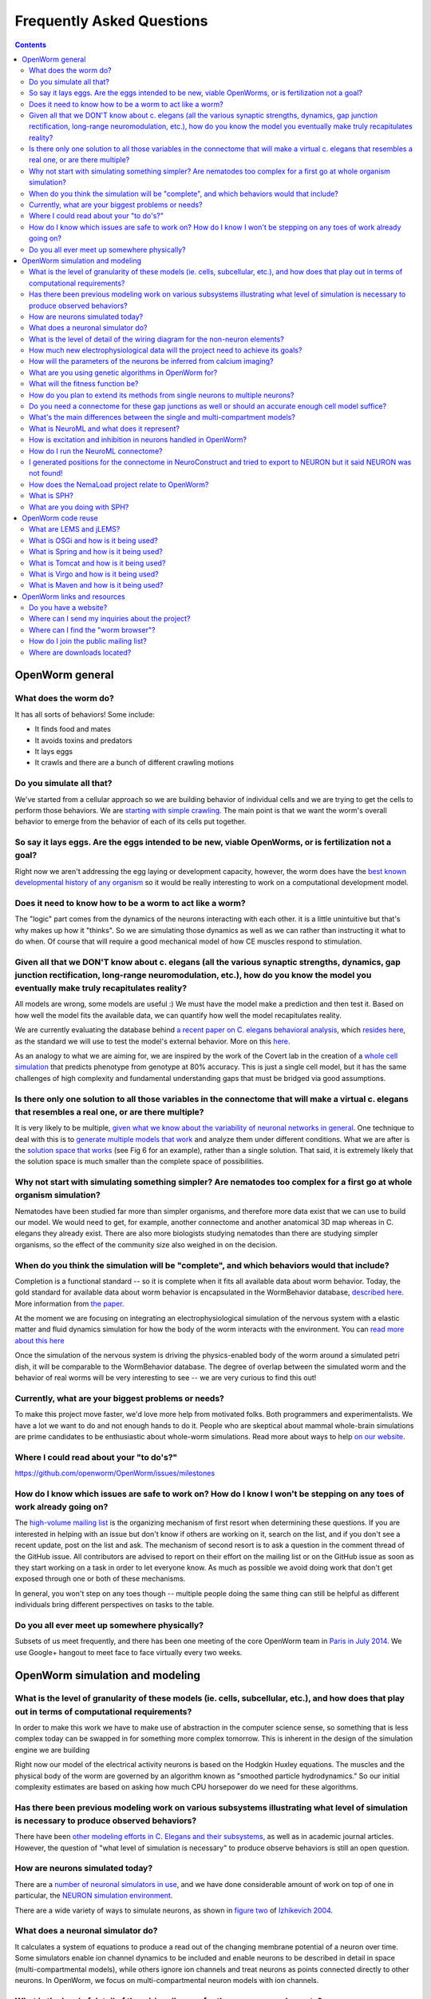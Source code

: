 .. _faq:

Frequently Asked Questions
===========================

.. contents::

OpenWorm general
-----------------

What does the worm do?
~~~~~~~~~~~~~~~~~~~~~~

It has all sorts of behaviors! Some include:

-  It finds food and mates
-  It avoids toxins and predators
-  It lays eggs
-  It crawls and there are a bunch of different crawling motions

Do you simulate all that?
~~~~~~~~~~~~~~~~~~~~~~~~~

We've started from a cellular approach so we are building behavior of
individual cells and we are trying to get the cells to perform those
behaviors. We are `starting with simple
crawling <https://github.com/openworm/OpenWorm/wiki/Project-overview>`__.
The main point is that we want the worm's overall behavior to emerge
from the behavior of each of its cells put together.

So say it lays eggs. Are the eggs intended to be new, viable OpenWorms, or is fertilization not a goal?
~~~~~~~~~~~~~~~~~~~~~~~~~~~~~~~~~~~~~~~~~~~~~~~~~~~~~~~~~~~~~~~~~~~~~~~~~~~~~~~~~~~~~~~~~~~~~~~~~~~~~~~

Right now we aren't addressing the egg laying or development capacity,
however, the worm does have the `best known developmental history of any
organism <https://docs.google.com/file/d/0B_t3mQaA-HaMbEtfZHhqUmRIX1E/edit?usp=sharing>`__
so it would be really interesting to work on a computational development
model.

Does it need to know how to be a worm to act like a worm?
~~~~~~~~~~~~~~~~~~~~~~~~~~~~~~~~~~~~~~~~~~~~~~~~~~~~~~~~~

The "logic" part comes from the dynamics of the neurons interacting with
each other. it is a little unintuitive but that's why makes up how it
"thinks". So we are simulating those dynamics as well as we can rather
than instructing it what to do when. Of course that will require a good
mechanical model of how CE muscles respond to stimulation.

Given all that we DON'T know about c. elegans (all the various synaptic strengths, dynamics, gap junction rectification, long-range neuromodulation, etc.), how do you know the model you eventually make truly recapitulates reality?
~~~~~~~~~~~~~~~~~~~~~~~~~~~~~~~~~~~~~~~~~~~~~~~~~~~~~~~~~~~~~~~~~~~~~~~~~~~~~~~~~~~~~~~~~~~~~~~~~~~~~~~~~~~~~~~~~~~~~~~~~~~~~~~~~~~~~~~~~~~~~~~~~~~~~~~~~~~~~~~~~~~~~~~~~~~~~~~~~~~~~~~~~~~~~~~~~~~~~~~~~~~~~~~~~~~~~~~~~~~~~~~~~~~~~~

All models are wrong, some models are useful :) We must have the model
make a prediction and then test it. Based on how well the model fits the
available data, we can quantify how well the model recapitulates
reality.

We are currently evaluating the database behind `a recent paper on C.
elegans behavioral
analysis <http://www.ncbi.nlm.nih.gov/pmc/articles/PMC3545781/pdf/pnas.201211447.pdf>`__,
which `resides
here <http://wormbehavior.mrc-lmb.cam.ac.uk/index.php>`__, as the
standard we will use to test the model's external behavior. More on this
`here <https://www.youtube.com/watch?v=YdBGbn_g_ls>`__.

As an analogy to what we are aiming for, we are inspired by the work of
the Covert lab in the creation of a `whole cell
simulation <https://www.dropbox.com/s/jjzxw5f55z8nf5v/A%20Whole-Cell%20Computational%20Model%20Predicts%20Phenotype%20from%20Genotype%20-%20Karr%20et%20al.%20-%202012.pdf>`__
that predicts phenotype from genotype at 80% accuracy. This is just a
single cell model, but it has the same challenges of high complexity and
fundamental understanding gaps that must be bridged via good
assumptions.

Is there only one solution to all those variables in the connectome that will make a virtual c. elegans that resembles a real one, or are there multiple?
~~~~~~~~~~~~~~~~~~~~~~~~~~~~~~~~~~~~~~~~~~~~~~~~~~~~~~~~~~~~~~~~~~~~~~~~~~~~~~~~~~~~~~~~~~~~~~~~~~~~~~~~~~~~~~~~~~~~~~~~~~~~~~~~~~~~~~~~~~~~~~~~~~~~~~~~~

It is very likely to be multiple, `given what we know about the
variability of neuronal networks in
general <https://www.dropbox.com/s/rbab411kf5rb4zh/Similar%20network%20activity%20from%20disparate%20circuit%20parameters.%20-%20Prinz%2C%20Bucher%2C%20Marder%20-%202004.pdf>`__.
One technique to deal with this is to `generate multiple models that
work <https://www.dropbox.com/s/05zx02h57vpvvqg/Multiple%20models%20to%20capture%20the%20variability%20in%20biological%20neurons%20and%20networks%20-%20Marder%2C%20Taylor%20-%202011.pdf>`__
and analyze them under different conditions. What we are after is the
`solution space that
works <https://www.dropbox.com/s/hz2pv5cvomvsqez/Complex%20parameter%20landscape%20for%20a%20complex%20neuron%20model.%20-%20Achard%2C%20De%20Schutter%20-%202006.pdf>`__
(see Fig 6 for an example), rather than a single solution. That said, it
is extremely likely that the solution space is much smaller than the
complete space of possibilities.

Why not start with simulating something simpler? Are nematodes too complex for a first go at whole organism simulation?
~~~~~~~~~~~~~~~~~~~~~~~~~~~~~~~~~~~~~~~~~~~~~~~~~~~~~~~~~~~~~~~~~~~~~~~~~~~~~~~~~~~~~~~~~~~~~~~~~~~~~~~~~~~~~~~~~~~~~~~

Nematodes have been studied far more than simpler organisms, and
therefore more data exist that we can use to build our model. We would
need to get, for example, another connectome and another anatomical 3D
map whereas in C. elegans they already exist. There are also more
biologists studying nematodes than there are studying simpler organisms,
so the effect of the community size also weighed in on the decision.

When do you think the simulation will be "complete", and which behaviors would that include?
~~~~~~~~~~~~~~~~~~~~~~~~~~~~~~~~~~~~~~~~~~~~~~~~~~~~~~~~~~~~~~~~~~~~~~~~~~~~~~~~~~~~~~~~~~~~

Completion is a functional standard -- so it is complete when it fits
all available data about worm behavior. Today, the gold standard for
available data about worm behavior is encapsulated in the WormBehavior
database, `described
here <https://www.youtube.com/watch?v=YdBGbn_g_ls>`__. More information
from `the
paper <https://www.dropbox.com/s/tqr3abcrr8dt3bi/A%20database%20of%20Caenorhabditis%20elegans%20behavioral%20phenotypes.%20-%20Yemini%20et%20al.%20-%202013.pdf>`__.

At the moment we are focusing on integrating an electrophysiological
simulation of the nervous system with a elastic matter and fluid
dynamics simulation for how the body of the worm interacts with the
environment. You can `read more about this
here <https://github.com/openworm/OpenWorm/wiki/Project-overview>`__

Once the simulation of the nervous system is driving the physics-enabled
body of the worm around a simulated petri dish, it will be comparable to
the WormBehavior database. The degree of overlap between the simulated
worm and the behavior of real worms will be very interesting to see --
we are very curious to find this out!

Currently, what are your biggest problems or needs?
~~~~~~~~~~~~~~~~~~~~~~~~~~~~~~~~~~~~~~~~~~~~~~~~~~~

To make this project move faster, we'd love more help from motivated
folks. Both programmers and experimentalists. We have a lot we want to
do and not enough hands to do it. People who are skeptical about mammal
whole-brain simulations are prime candidates to be enthusiastic about
whole-worm simulations. Read more about ways to help `on our
website <http://www.openworm.org/get_involved.html>`__.

Where I could read about your "to do's?"
~~~~~~~~~~~~~~~~~~~~~~~~~~~~~~~~~~~~~~~~

https://github.com/openworm/OpenWorm/issues/milestones

How do I know which issues are safe to work on? How do I know I won't be stepping on any toes of work already going on?
~~~~~~~~~~~~~~~~~~~~~~~~~~~~~~~~~~~~~~~~~~~~~~~~~~~~~~~~~~~~~~~~~~~~~~~~~~~~~~~~~~~~~~~~~~~~~~~~~~~~~~~~~~~~~~~~~~~~~~~

The `high-volume mailing
list <https://groups.google.com/forum/?fromgroups#!forum/openworm-discuss>`__
is the organizing mechanism of first resort when determining these
questions. If you are interested in helping with an issue but don't know
if others are working on it, search on the list, and if you don't see a
recent update, post on the list and ask. The mechanism of second resort
is to ask a question in the comment thread of the GitHub issue. All
contributors are advised to report on their effort on the mailing list
or on the GitHub issue as soon as they start working on a task in order
to let everyone know. As much as possible we avoid doing work that don't
get exposed through one or both of these mechanisms.

In general, you won't step on any toes though -- multiple people doing
the same thing can still be helpful as different individuals bring
different perspectives on tasks to the table.

Do you all ever meet up somewhere physically?
~~~~~~~~~~~~~~~~~~~~~~~~~~~~~~~~~~~~~~~~~~~~~

Subsets of us meet frequently, and there has been one meeting of the core OpenWorm team in `Paris in July 2014 
<http://blog.openworm.org/post/57193347335/community-updates-from-openworm-in-paris>`__.
We use Google+ hangout to meet face to face virtually every two weeks.

OpenWorm simulation and modeling
--------------------------------

What is the level of granularity of these models (ie. cells, subcellular, etc.), and how does that play out in terms of computational requirements?
~~~~~~~~~~~~~~~~~~~~~~~~~~~~~~~~~~~~~~~~~~~~~~~~~~~~~~~~~~~~~~~~~~~~~~~~~~~~~~~~~~~~~~~~~~~~~~~~~~~~~~~~~~~~~~~~~~~~~~~~~~~~~~~~~~~~~~~~~~~~~~~~~~~

In order to make this work we have to make use of abstraction in the
computer science sense, so something that is less complex today can be
swapped in for something more complex tomorrow. This is inherent in the
design of the simulation engine we are building

Right now our model of the electrical activity neurons is based on the
Hodgkin Huxley equations. The muscles and the physical body of the worm
are governed by an algorithm known as "smoothed particle hydrodynamics."
So our initial complexity estimates are based on asking how much CPU
horsepower do we need for these algorithms.

Has there been previous modeling work on various subsystems illustrating what level of simulation is necessary to produce observed behaviors?
~~~~~~~~~~~~~~~~~~~~~~~~~~~~~~~~~~~~~~~~~~~~~~~~~~~~~~~~~~~~~~~~~~~~~~~~~~~~~~~~~~~~~~~~~~~~~~~~~~~~~~~~~~~~~~~~~~~~~~~~~~~~~~~~~~~~~~~~~~~~~

There have been `other modeling efforts in C. Elegans and their
subsystems <http://www.artificialbrains.com/openworm#similar>`__, as
well as in academic journal articles. However, the question of "what
level of simulation is necessary" to produce observe behaviors is still
an open question.

How are neurons simulated today?
~~~~~~~~~~~~~~~~~~~~~~~~~~~~~~~~

There are a `number of neuronal simulators in
use <http://software.incf.org/software/?getTopics=Computational%20neuroscience&b_start:int=0>`__,
and we have done considerable amount of work on top of one in
particular, the `NEURON simulation
environment <http://www.scholarpedia.org/article/Neuron_simulation_environment>`__.

There are a wide variety of ways to simulate neurons, as shown in
`figure two <http://i.imgur.com/aRGyCP3.png>`__ of `Izhikevich
2004 <http://www.ncbi.nlm.nih.gov/pubmed/15484883>`__.

What does a neuronal simulator do?
~~~~~~~~~~~~~~~~~~~~~~~~~~~~~~~~~~

It calculates a system of equations to produce a read out of the
changing membrane potential of a neuron over time. Some simulators
enable ion channel dynamics to be included and enable neurons to be
described in detail in space (multi-compartmental models), while others
ignore ion channels and treat neurons as points connected directly to
other neurons. In OpenWorm, we focus on multi-compartmental neuron
models with ion channels.

What is the level of detail of the wiring diagram for the non-neuron elements?
~~~~~~~~~~~~~~~~~~~~~~~~~~~~~~~~~~~~~~~~~~~~~~~~~~~~~~~~~~~~~~~~~~~~~~~~~~~~~~

There is a map between motor neurons and muscle cells in the published
wiring diagram. There isn't much of a wiring diagram that touches other
cell types beyond that. There is an anatomical atlas for where they are
located. And you can work out the influence between cells based on
molecular signals (known as peptides).

How much new electrophysiological data will the project need to achieve its goals?
~~~~~~~~~~~~~~~~~~~~~~~~~~~~~~~~~~~~~~~~~~~~~~~~~~~~~~~~~~~~~~~~~~~~~~~~~~~~~~~~~~

We are hoping that we get neuron by neuron fast calcium imaging of a lot
of neurons.

How will the parameters of the neurons be inferred from calcium imaging?
~~~~~~~~~~~~~~~~~~~~~~~~~~~~~~~~~~~~~~~~~~~~~~~~~~~~~~~~~~~~~~~~~~~~~~~~

Basically we will use model optimization / genetic algorithms to search
the parameter space for parameters that are unknown.

What are you using genetic algorithms in OpenWorm for?
~~~~~~~~~~~~~~~~~~~~~~~~~~~~~~~~~~~~~~~~~~~~~~~~~~~~~~

Because there are a lot of unknowns in the model, we use genetic
algorithms (or more generally model optimization techniques) to help us
generate many of possible models to match experimental data and then
pick the ones most likely to be correct. `Here's a
paper <https://www.dropbox.com/s/05zx02h57vpvvqg/Multiple%20models%20to%20capture%20the%20variability%20in%20biological%20neurons%20and%20networks%20-%20Marder%2C%20Taylor%20-%202011.pdf>`__
that describes a process like this.

What will the fitness function be?
~~~~~~~~~~~~~~~~~~~~~~~~~~~~~~~~~~

Here are
`some <https://twitter.com/OpenWorm/status/331818549834285058>`__
`examples <https://twitter.com/OpenWorm/status/336831501222178817>`__

How do you plan to extend its methods from single neurons to multiple neurons?
~~~~~~~~~~~~~~~~~~~~~~~~~~~~~~~~~~~~~~~~~~~~~~~~~~~~~~~~~~~~~~~~~~~~~~~~~~~~~~

This project is all about biting off small workable pieces of the
problem. The plan there is to chain this method. We are starting from a
muscle cell whose example electrophysiology we have. Then we will
approximate the six motor neurons synapsing onto it based on what we
know about its ion channels and whatever more we can gather based on
calcium imaging.Then we will be exploring how to tune the combined
system of the single muscle cell with the 6 motor neurons connected to
it as a network and radiate outwards from there.

Do you need a connectome for these gap junctions as well or should an accurate enough cell model suffice?
~~~~~~~~~~~~~~~~~~~~~~~~~~~~~~~~~~~~~~~~~~~~~~~~~~~~~~~~~~~~~~~~~~~~~~~~~~~~~~~~~~~~~~~~~~~~~~~~~~~~~~~~~

The gap junctions are included in the C. elegans connectome.

What's the main differences between the single and multi-compartment models?
~~~~~~~~~~~~~~~~~~~~~~~~~~~~~~~~~~~~~~~~~~~~~~~~~~~~~~~~~~~~~~~~~~~~~~~~~~~~

Single compartment models lack sufficient detail to capture the detailed
shape of the neuron or muscle, which has been shown to influence the
dynamics of the cell as a whole. Basically, only multi-compartment
models get close enough to be comparable to real biology.

What is NeuroML and what does it represent?
~~~~~~~~~~~~~~~~~~~~~~~~~~~~~~~~~~~~~~~~~~~

An introduction to NeuroML is available `on their
website <http://neuroml.org/introduction.php>`__. In short, it is an XML
based description of biological descriptions of neurons.

How is excitation and inhibition in neurons handled in OpenWorm?
~~~~~~~~~~~~~~~~~~~~~~~~~~~~~~~~~~~~~~~~~~~~~~~~~~~~~~~~~~~~~~~~

Inhibition and excitation will be handled via synapses. Different
neurotransmitters and receptors are encoded in our model of the nervous
system. Some of those include Glutamate "excitatory" and GABA
"inhibitory." We have encoded information about the neurons in the
`OpenWorm NeuroML spatial
connectome <https://github.com/openworm/OpenWorm/wiki/C.-Elegans-NeuroML>`__

How do I run the NeuroML connectome?
~~~~~~~~~~~~~~~~~~~~~~~~~~~~~~~~~~~~

`Get the connectome NeuroML
project <https://github.com/openworm/OpenWorm/wiki/Running-the-C.-elegans-model-in-neuroConstruct#getting-the-latest-celegans-neuroconstruct-project>`__
that contains it and `load it up in
NeuroConstruct <https://github.com/openworm/OpenWorm/wiki/Running-the-C.-elegans-model-in-neuroConstruct>`__.
`Install the NEURON simulation
environment <http://www.neuron.yale.edu/neuron/download>`__ and set the
path to NEURON's bin directory containing nrniv within neuroConstruct's
menu (Settings->General Preferences and Project Defaults). After
generating cell positions (easiest to do this with the
PharyngealNeurons\_inputs configuration), go to the export tab, the
NEURON subtab, and press 'create hoc simulation'. Once this is completed
the button will stop being greyed out and the 'Run simulation' button
will be available. Clicking this should kick off the simulation run.
Once this is completed, the output from the simulation should tell you
that results are available in a directory named 'Sim\_XX' where XX will
be a number. Go back to the Visualisation tab and click 'View Prev Sims
in 3D..." Click on the box with the 'Sim\_XX' name that applies to the
simulation run you did and press 'Load Simulation' at the bottom. Then
at the bottom of the Visualisation screen click 'Replay' and the 'Replay
simulation'. For PharyngealNeurons\_inputs, the color changes will be
subtle, but they will be happening.

I generated positions for the connectome in NeuroConstruct and tried to export to NEURON but it said NEURON was not found!
~~~~~~~~~~~~~~~~~~~~~~~~~~~~~~~~~~~~~~~~~~~~~~~~~~~~~~~~~~~~~~~~~~~~~~~~~~~~~~~~~~~~~~~~~~~~~~~~~~~~~~~~~~~~~~~~~~~~~~~~~~

Double check that you have set the path to NEURON's **bin** directory
containing nrniv within neuroConstruct's menu (Settings->General
Preferences and Project Defaults). Just pointing to the root where the
bin directory is located will **NOT** work.

How does the NemaLoad project relate to OpenWorm?
~~~~~~~~~~~~~~~~~~~~~~~~~~~~~~~~~~~~~~~~~~~~~~~~~

We both want to see the c. elegans reverse engineered as a means of
understanding nervous systems. We've met a few times and David Darlymple
contributes to the project and on the mailing list. We have a different
approach right now, but they are complementary and could be unified down
the road. Both projects have a lot of up front development work that we
are doing now, us mainly in software and integrating data that already
exists and David in building an ambitious experimental set up to collect
a never-before-gathered data set.

What is SPH?
~~~~~~~~~~~~

`Smoothed Particle
Hydrodynamics <http://en.wikipedia.org/wiki/Smoothed-particle_hydrodynamics#Uses_in_solid_mechanics>`__.
More information is `available
online. <http://www.zora.uzh.ch/29724/1/Barbara.pdf>`__

What are you doing with SPH?
~~~~~~~~~~~~~~~~~~~~~~~~~~~~

We are building the body of the worm using particles that are being
driven by SPH. This allows for physical interactions between the body of
the worm and its environment.

OpenWorm code reuse
--------------------

What are LEMS and jLEMS?
~~~~~~~~~~~~~~~~~~~~~~~~

`LEMS (Low Entropy Model Specification) <http://lems.github.io/jLEMS/>`__ is a compact model specification
that allows definition of mathematical models in a transparent machine
readable way. `NeuroML 2.0 <http://www.neuroml.org/neuroml2.php>`__ is built on top of LEMS and defines component
types useful for describing neural systems (e.g. ion channels, synapses).
`jLEMS <https://github.com/LEMS/jLEMS>`__ is the Java library
that reads, validates, and provides basic solving for LEMS. A utility, `jNeuroML 
<https://github.com/NeuroML/jNeuroML>`__, has been created which bundles jLEMS, and allows any LEMS or NeuroML 2 model
to be executed, can validate NeuroML 2 files, and convert LEMS/NeuroML 2 models to multiple simulator languages (e.g. NEURON, 
Brian) and to other formats.

What is OSGi and how is it being used?
~~~~~~~~~~~~~~~~~~~~~~~~~~~~~~~~~~~~~~

OSGi is a code framework that is at the heart of Geppetto. One of the
basic underpinnings of `object-oriented
programming <https://en.wikipedia.org/wiki/Object-oriented_programming>`__
is that code modules should have low coupling-- meaning that code in one
part of your program and code in another part of your program should
minimize calling each other. Object oriented languages like Java help to
enable programs to have low coupling at compile time, but it has been
recognized that in order to have true modularity, the idea of low
coupling needed to be extended through to run-time. OSGi is a code
framework in Java that does this. With OSGi, code modules can be turned
on and off at run-time without need for recompile. This provides for an
extremely flexible code base that enables individual modules to be
written with minimal concern about the rest of the code base.

This matters for OpenWorm as we anticipate many interacting modules that
calculate different biological aspects of the worm. So here, each
algorithm like Hodgkin Huxley or SPH can be put into an OSGi bundle in
the same way that future algorithms will be incorporated. Down the road,
this makes it far more likely for others to write their own plugin
modules that run within Geppetto.

What is Spring and how is it being used?
~~~~~~~~~~~~~~~~~~~~~~~~~~~~~~~~~~~~~~~~

Spring is a code framework being used at the heart of Geppetto. It
enables something called 'dependency injection', which allows code
libraries that Geppetto references to be absent at compile time and
called dynamically during run-time. It is a neat trick that allows
modern code bases to require fewer code changes as the libraries it
depends on evolves and changes. It is important for Geppetto because as
it increasingly relies on more external code libraries, managing the
dependencies on these needs to be as simple as possible.

What is Tomcat and how is it being used?
~~~~~~~~~~~~~~~~~~~~~~~~~~~~~~~~~~~~~~~~

Tomcat is a modern web server that enables Java applications to receive
and respond to requests from web browsers via HTTP, and Geppetto runs on
top of this. It has no OSGi functionality built into it by itself,
that's what Virgo adds.

Geppetto implements OSGi via a Virgo server which itself runs on top of
Tomcat. It is a little confusing, but the upshot is that Geppetto avoids
having to build components like a web server and focus only on writing
code for simulations.

What is Virgo and how is it being used?
~~~~~~~~~~~~~~~~~~~~~~~~~~~~~~~~~~~~~~~

Virgo is a web server that wraps Tomcat and uses OSGi as its core
framework, and Geppetto runs on top of this. On top of the code
modularity framework that OSGi provides, Virgo adds the ability to
receive and respond to requests from web browsers via HTTP. It is
important for Geppetto because it is a web-based application.

What is Maven and how is it being used?
~~~~~~~~~~~~~~~~~~~~~~~~~~~~~~~~~~~~~~~

Maven is a dependency management and automated build system for Java
that is used by Geppetto to keep track of all the libraries it uses. If
you are familiar with Make files, Maven provides a more modern
equivalent in the form of a project object model file, or pom.xml.
Whereas Spring is a library that appears in source code, Maven operates
external to a code base, defining how code will get built and what
libraries will be used. Maven enables external code libraries to be
downloaded from the internet upon run time, which helps to avoid the bad
programming practice of checking all your libraries into version control
repositories.

It is important for OpenWorm because as Geppetto increasingly relies on
other code libraries, we need easy ways to manage this.

OpenWorm links and resources
---------------------------

Do you have a website?
~~~~~~~~~~~~~~~~~~~~~~

http://openworm.org

Where can I send my inquiries about the project?
~~~~~~~~~~~~~~~~~~~~~~~~~~~~~~~~~~~~~~~~~~~~~~~~

info@openworm.org

Where can I find the "worm browser"?
~~~~~~~~~~~~~~~~~~~~~~~~~~~~~~~~~~~~

http://browser.openworm.org

How do I join the public mailing list?
~~~~~~~~~~~~~~~~~~~~~~~~~~~~~~~~~~~~~~

More info here: http://www.openworm.org/contacts.html

Where are downloads located?
~~~~~~~~~~~~~~~~~~~~~~~~~~~~

http://www.openworm.org/downloads.html
